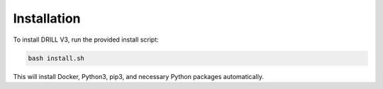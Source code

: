 
Installation
============

To install DRILL V3, run the provided install script:

.. code-block:: bash

    bash install.sh

This will install Docker, Python3, pip3, and necessary Python packages automatically.
